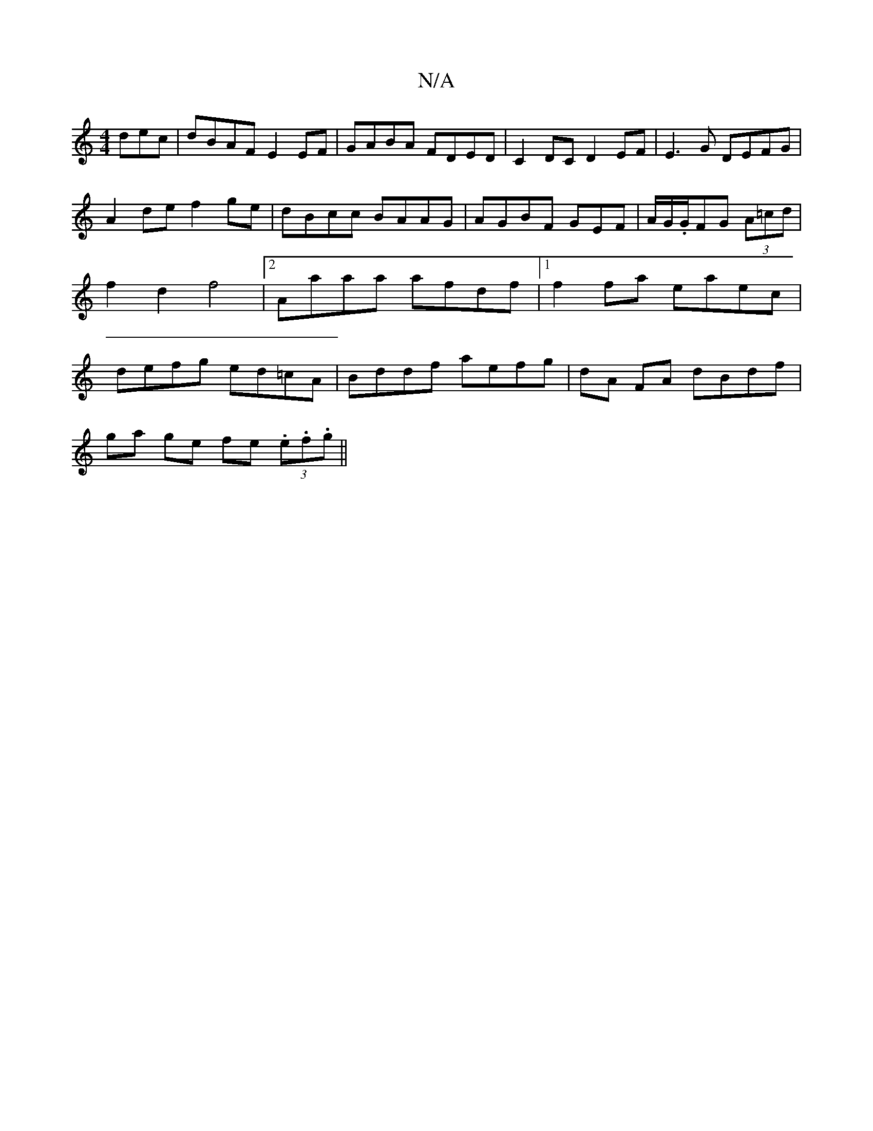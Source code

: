 X:1
T:N/A
M:4/4
R:N/A
K:Cmajor
dec|dBAF E2 EF|GABA FDED|C2DC D2EF|E3G DEFG|A2de f2ge|dBcc BAAG|AGBF GEF|A/G/.G/FG (3A=cd | f2 d2 f4 |[2 Aaaa afdf |[1 f2 fa eaec | defg ed=cA | Bddf aefg | dA FA dBdf |
ga ge fe (3.e.f.g||

ddBd edBA